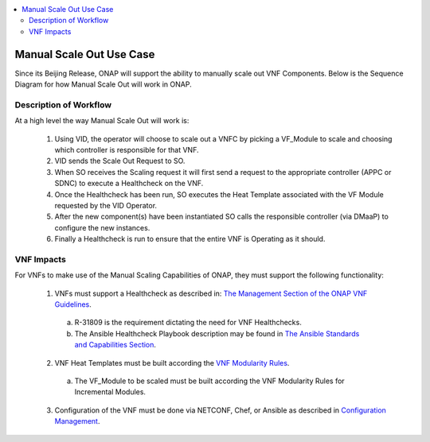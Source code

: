 .. Modifications Copyright © 2017-2018 AT&T Intellectual Property.

.. Licensed under the Creative Commons License, Attribution 4.0 Intl.
   (the "License"); you may not use this documentation except in compliance
   with the License. You may obtain a copy of the License at

.. https://creativecommons.org/licenses/by/4.0/

.. Unless required by applicable law or agreed to in writing, software
   distributed under the License is distributed on an "AS IS" BASIS,
   WITHOUT WARRANTIES OR CONDITIONS OF ANY KIND, either express or implied.
   See the License for the specific language governing permissions and
   limitations under the License.

.. contents::
  :local:

Manual Scale Out Use Case
==================================

Since its Beijing Release, ONAP will support the ability to manually scale
out VNF Components. Below is the Sequence Diagram for how Manual Scale Out
will work in ONAP.

|image0|

Description of Workflow
---------------------------------------------

At a high level the way Manual Scale Out will work is:

 1. Using VID, the operator will choose to scale out a VNFC by picking a
    VF_Module to scale and choosing which controller is responsible for
    that VNF.
 2. VID sends the Scale Out Request to SO.
 3. When SO receives the Scaling request it will first send a request to
    the appropriate controller (APPC or SDNC) to execute a Healthcheck on the
    VNF.
 4. Once the Healthcheck has been run, SO executes the Heat Template
    associated with the VF Module requested by the VID Operator.
 5. After the new component(s) have been instantiated SO calls the
    responsible controller (via DMaaP) to configure the new instances.
 6. Finally a Healthcheck is run to ensure that the entire VNF is Operating
    as it should.


VNF Impacts
------------------------

For VNFs to make use of the Manual Scaling Capabilities of ONAP, they must
support the following functionality:

  1. VNFs must support a Healthcheck as described in: `The Management Section of the ONAP VNF Guidelines <http://onap.readthedocs.io/en/latest/submodules/vnfrqts/requirements.git/docs/Chapter7.html#vnf-rest-apis>`_.

    a. R-31809 is the requirement dictating the need for VNF Healthchecks.
    b. The Ansible Healthcheck Playbook description may be found in `The Ansible Standards and Capabilities Section <http://onap.readthedocs.io/en/latest/submodules/vnfrqts/requirements.git/docs/Chapter7.html#ansible-standards-and-capabilities>`_.

  2. VNF Heat Templates must be built according the `VNF Modularity Rules <http://onap.readthedocs.io/en/latest/submodules/vnfrqts/requirements.git/docs/Chapter4.html#d-vnf-modularity>`_.

    a. The VF_Module to be scaled must be built according the VNF
       Modularity Rules for Incremental Modules.

  3. Configuration of the VNF must be done via NETCONF, Chef, or Ansible
     as described in `Configuration Management <http://onap.readthedocs.io/en/latest/submodules/vnfrqts/requirements.git/docs/Chapter7.html#c-configuration-management>`_.


.. |image0| image:: Scale_Out_Workflow.png
   :width: 8in
   :height: 9in
